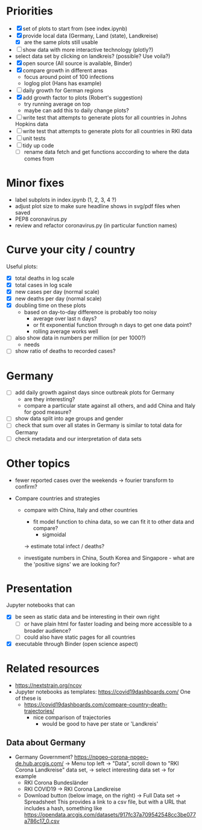* Priorities
- [X] set of plots to start from (see index.ipynb)
- [X] provide local data (Germany, Land (state), Landkreise)
  - [X] are the same plots still usable
- [ ] show data with more interactive technology (plotly?)
- select data set by clicking on landkreis? (possible? Use voila?)
- [X] open source (All source is available, Binder)
- [X] compare growth in different areas
  - focus around point of 100 infections
  - loglog plot (Hans has example)
- [ ] daily growth for German regions
- [X] add growth factor to plots (Robert's suggestion)
  - try running average on top
  - maybe can add this to daily change plots?
- [ ] write test that attempts to generate plots for all countries in Johns Hopkins data
- [ ] write test that attempts to generate plots for all countries in RKI data
- [ ] unit tests
- [ ] tidy up code
  - [ ] rename data fetch and get functions acccording to where the data comes from

* Minor fixes
- label subplots in index.ipynb (1, 2, 3, 4 ?)
- adjust plot size to make sure headline shows in svg/pdf files when saved
- PEP8 coronavirus.py
- review and refactor coronavirus.py (in particular function names)

* Curve your city / country
Useful plots:
- [X] total deaths in log scale
- [X] total cases in log scale
- [X] new cases per day (normal scale)
- [X] new deaths per day (normal scale)
- [X] doubling time on these plots
  - based on day-to-day difference is probably too noisy
    - average over last n days?
    - or fit exponential function through n days to get one data point?
    - rolling average works well

- [ ] also show data in numbers per million (or per 1000?)
  - needs 
- [ ] show ratio of deaths to recorded cases?

* Germany
- [ ] add daily growth against days since outbreak plots for Germany
  - are they interesting?
  - compare a particular state against all others, and add China and Italy for good measure?
- [ ] show data split into age groups and gender
- [ ] check that sum over all states in Germany is similar to total data for Germany
- [ ] check metadata and our interpretation of data sets

* Other topics
- fewer reported cases over the weekends -> fourier transform to confirm?

- Compare countries and strategies
  - compare with China, Italy and other countries
    - fit model function to china data, so we can fit it to other data and compare?
      - sigmoidal
    -> estimate total infect / deaths?
  
  - investigate numbers in China, South Korea and Singapore - what are the
    'positive signs' we are looking for?

* Presentation
Jupyter notebooks that can 
- [X] be seen as static data and be interesting in their own right
  - [ ] or have plain html for faster loading and being more accessible to a broader audience?
  - [ ] could also have static pages for all countries
- [X] executable through Binder (open science aspect)

* Related resources
- https://nextstrain.org/ncov
- Jupyter notebooks as templates: https://covid19dashboards.com/
  One of these is 
  - https://covid19dashboards.com/compare-country-death-trajectories/
    - nice comparison of trajectories
      - would be good to have per state or 'Landkreis'

** Data about Germany
- Germany Government? https://npgeo-corona-npgeo-de.hub.arcgis.com/ -> Menu top
  left -> "Data", scroll down to "RKI Corona Landkreise" data set, -> select
  interesting data set -> for example
  - RKI Corona Bundesländer
  - RKI COVID19 -> RKI Corona Landkreise
  - Download button (below image, on the right) -> Full Data set -> Spreadsheet
    This provides a link to a csv file, but with a URL that includes a hash, something like 
    https://opendata.arcgis.com/datasets/917fc37a709542548cc3be077a786c17_0.csv

